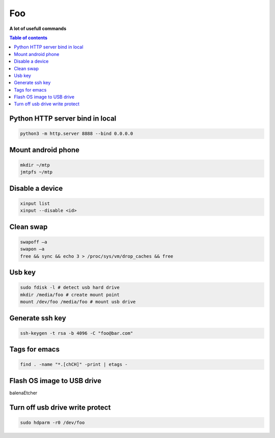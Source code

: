 ***
Foo
***

**A lot of usefull commands**

.. contents:: Table of contents
              :local:

Python HTTP server bind in local
********************************

.. code-block:: bash

                python3 -m http.server 8888 --bind 0.0.0.0
                 
Mount android phone
*******************

.. code-block:: bash

                mkdir ~/mtp
                jmtpfs ~/mtp
                

Disable a device
****************

.. code-block:: bash

   xinput list
   xinput --disable <id>


Clean swap
**********

.. code-block:: bash

   swapoff –a
   swapon –a
   free && sync && echo 3 > /proc/sys/vm/drop_caches && free

Usb key
*******

.. code-block:: bash

   sudo fdisk -l # detect usb hard drive
   mkdir /media/foo # create mount point
   mount /dev/foo /media/foo # mount usb drive

Generate ssh key
****************

.. code-block:: bash

   ssh-keygen -t rsa -b 4096 -C "foo@bar.com"

Tags for emacs
**************

.. code-block:: bash

   find . -name "*.[chCH]" -print | etags -

Flash OS image to USB drive
***************************

balenaEtcher

Turn off usb drive write protect
********************************

.. code-block:: bash

   sudo hdparm -r0 /dev/foo
